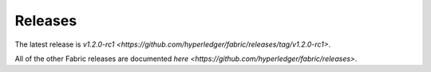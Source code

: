 Releases
========

The latest release is
`v1.2.0-rc1 <https://github.com/hyperledger/fabric/releases/tag/v1.2.0-rc1>`.

All of the other Fabric releases are documented
`here <https://github.com/hyperledger/fabric/releases>`.

.. Licensed under Creative Commons Attribution 4.0 International License
   https://creativecommons.org/licenses/by/4.0/
